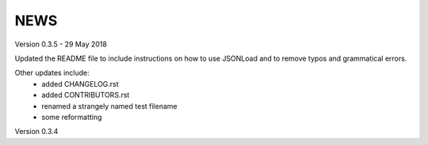 NEWS
====

Version 0.3.5 - 29 May 2018

Updated the README file to include instructions on how to use JSONLoad and to remove typos and grammatical errors.

Other updates include:
  * added CHANGELOG.rst
  * added CONTRIBUTORS.rst
  * renamed a strangely named test filename
  * some reformatting

Version 0.3.4

